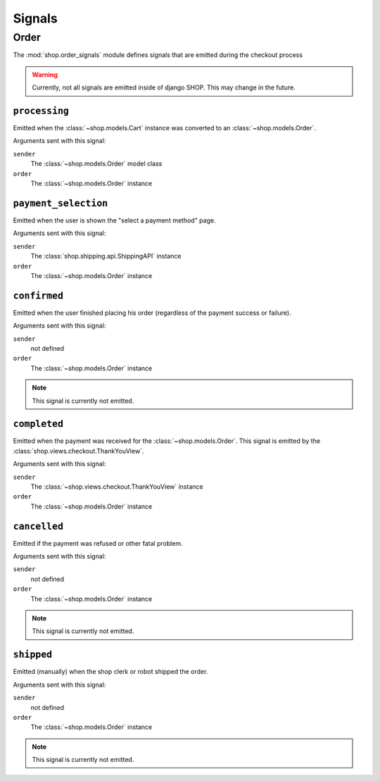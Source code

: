 =======
Signals
=======

Order
=====

.. module:: shop.order_signals

The :mod:`shop.order_signals` module defines signals that are emitted during
the checkout process

.. warning::
    Currently, not all signals are emitted inside of django SHOP. This may
    change in the future.

``processing``
--------------

.. data:: shop.order_signals.processing
    :module:

Emitted when the :class:`~shop.models.Cart` instance was converted to an
:class:`~shop.models.Order`.

Arguments sent with this signal:

``sender``
    The :class:`~shop.models.Order` model class

``order``
    The :class:`~shop.models.Order` instance

``payment_selection``
---------------------

.. data:: shop.order_signals.payment_selection
    :module:

Emitted when the user is shown the "select a payment method" page.

Arguments sent with this signal:

``sender``
    The :class:`shop.shipping.api.ShippingAPI` instance

``order``
    The :class:`~shop.models.Order` instance

``confirmed``
-------------

.. data:: shop.order_signals.confirmed
    :module:

Emitted when the user finished placing his order (regardless of the payment
success or failure).

Arguments sent with this signal:

``sender``
    not defined

``order``
    The :class:`~shop.models.Order` instance

.. note::
    This signal is currently not emitted.

``completed``
-------------

.. data:: shop.order_signals.completed
    :module:

Emitted when the payment was received for the :class:`~shop.models.Order`. This
signal is emitted by the :class:`shop.views.checkout.ThankYouView`.

Arguments sent with this signal:

``sender``
    The :class:`~shop.views.checkout.ThankYouView` instance

``order``
    The :class:`~shop.models.Order` instance

``cancelled``
-------------

.. data:: shop.order_signals.cancelled
    :module:

Emitted if the payment was refused or other fatal problem.

Arguments sent with this signal:

``sender``
    not defined

``order``
    The :class:`~shop.models.Order` instance

.. note::
    This signal is currently not emitted.

``shipped``
-----------

.. data:: shop.order_signals.shipped
    :module:

Emitted (manually) when the shop clerk or robot shipped the order.

Arguments sent with this signal:

``sender``
    not defined

``order``
    The :class:`~shop.models.Order` instance

.. note::
    This signal is currently not emitted.